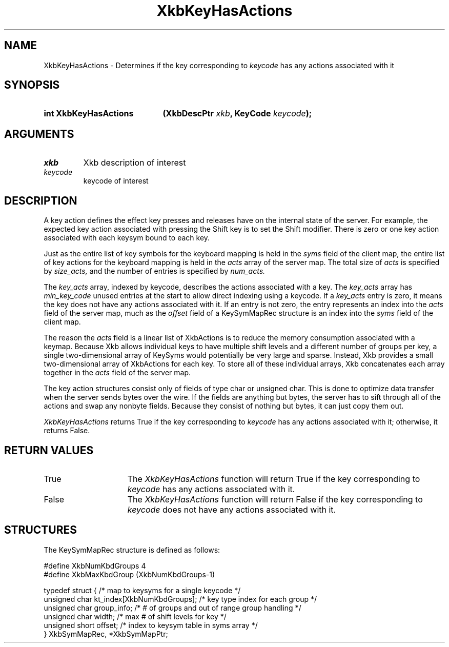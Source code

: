 .\" Copyright (c) 1999, Oracle and/or its affiliates.
.\"
.\" Permission is hereby granted, free of charge, to any person obtaining a
.\" copy of this software and associated documentation files (the "Software"),
.\" to deal in the Software without restriction, including without limitation
.\" the rights to use, copy, modify, merge, publish, distribute, sublicense,
.\" and/or sell copies of the Software, and to permit persons to whom the
.\" Software is furnished to do so, subject to the following conditions:
.\"
.\" The above copyright notice and this permission notice (including the next
.\" paragraph) shall be included in all copies or substantial portions of the
.\" Software.
.\"
.\" THE SOFTWARE IS PROVIDED "AS IS", WITHOUT WARRANTY OF ANY KIND, EXPRESS OR
.\" IMPLIED, INCLUDING BUT NOT LIMITED TO THE WARRANTIES OF MERCHANTABILITY,
.\" FITNESS FOR A PARTICULAR PURPOSE AND NONINFRINGEMENT.  IN NO EVENT SHALL
.\" THE AUTHORS OR COPYRIGHT HOLDERS BE LIABLE FOR ANY CLAIM, DAMAGES OR OTHER
.\" LIABILITY, WHETHER IN AN ACTION OF CONTRACT, TORT OR OTHERWISE, ARISING
.\" FROM, OUT OF OR IN CONNECTION WITH THE SOFTWARE OR THE USE OR OTHER
.\" DEALINGS IN THE SOFTWARE.
.\"
.TH XkbKeyHasActions 3 "libX11 1.8.7" "X Version 11" "XKB FUNCTIONS"
.SH NAME
XkbKeyHasActions \- Determines if the key corresponding to 
.I keycode
has any actions associated with it
.SH SYNOPSIS
.HP
.B int XkbKeyHasActions
.BI "(\^XkbDescPtr " "xkb" "\^,"
.BI "KeyCode " "keycode" "\^);"
.if n .ti +5n
.if t .ti +.5i
.SH ARGUMENTS
.TP
.I xkb
Xkb description of interest
.TP
.I keycode
keycode of interest 
.SH DESCRIPTION
.LP
A key action defines the effect key presses and releases have on the internal state of the 
server. For example, the expected key action associated with pressing the Shift key is to set 
the Shift modifier. There is zero or one key action associated with each keysym bound to each 
key.

Just as the entire list of key symbols for the keyboard mapping is held in the
.I syms 
field of the client map, the entire list of key actions for the keyboard mapping is held in the 
.I acts 
array of the server map. The total size of 
.I acts 
is specified by 
.I size_acts, 
and the number of entries is specified by 
.I num_acts. 

The 
.I key_acts 
array, indexed by keycode, describes the actions associated with a key. The
.I key_acts 
array has 
.I min_key_code 
unused entries at the start to allow direct indexing using a keycode. If a
.I key_acts 
entry is zero, it means the key does not have any actions associated with it. If an entry is not 
zero, the entry represents an index into the 
.I acts 
field of the server map, much as the 
.I offset 
field of a KeySymMapRec structure is an index into the 
.I syms 
field of the client map. 

The reason the 
.I acts 
field is a linear list of XkbActions is to reduce the memory consumption associated with a 
keymap. Because Xkb allows individual keys to have multiple shift levels and a different number 
of groups per key, a single two-dimensional array of KeySyms would potentially be very large and 
sparse. Instead, Xkb provides a small two-dimensional array of XkbActions for each key. To store 
all of these individual arrays, Xkb concatenates each array together in the 
.I acts 
field of the server map.

The key action structures consist only of fields of type char or unsigned char. This is done to 
optimize data transfer when the server sends bytes over the wire. If the fields are anything but 
bytes, the server has to sift through all of the actions and swap any nonbyte fields. Because 
they consist of nothing but bytes, it can just copy them out.

.I XkbKeyHasActions 
returns True if the key corresponding to 
.I keycode 
has any actions associated with it; otherwise, it returns False.
.SH "RETURN VALUES"
.TP 15
True
The 
.I XkbKeyHasActions 
function will return True if the key corresponding to 
.I keycode 
has any actions associated with it.
.TP 15
False
The 
.I XkbKeyHasActions 
function will return False if the key corresponding to 
.I keycode 
does not have any actions associated with it.
.SH STRUCTURES
.LP
The KeySymMapRec structure is defined as follows:
.nf

    #define XkbNumKbdGroups             4
    #define XkbMaxKbdGroup              (XkbNumKbdGroups-1)
    
    typedef struct {                    /\&* map to keysyms for a single keycode */
        unsigned char       kt_index[XkbNumKbdGroups];  /\&* key type index for each group */
        unsigned char       group_info; /\&* # of groups and out of range group handling */
        unsigned char       width;      /\&* max # of shift levels for key */
        unsigned short      offset;     /\&* index to keysym table in syms array */
} XkbSymMapRec, *XkbSymMapPtr;

.fi
